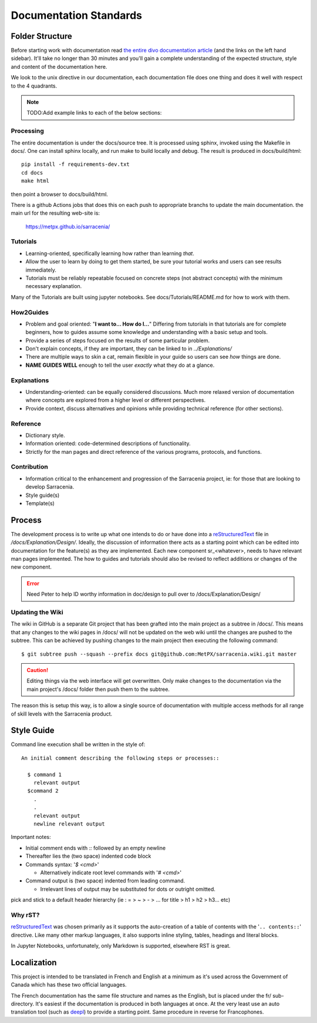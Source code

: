 =======================
Documentation Standards
=======================


Folder Structure
~~~~~~~~~~~~~~~~~

Before starting work with documentation read `the entire divo documentation article
<https://documentation.divio.com/>`_ (and the links on the left hand sidebar).
It'll take no longer than 30 minutes and you'll gain a complete understanding of the
expected structure, style and content of the documentation here.

.. Backup divo link in case site dies : https://github.com/divio/diataxis-documentation-framework/
.. image:: https://documentation.divio.com/_images/overview.png
  :target: https://documentation.divio.com/

We look to the unix directive in our documentation, each documentation file does one thing
and does it well with respect to the 4 quadrants.


.. note:: TODO:Add example links to each of the below sections:

Processing
----------

The entire documentation is under the docs/source tree. It is processed using sphinx, invoked
using the Makefile in docs/.  One can install sphinx locally, and run make to build locally 
and debug. The result is produced in docs/build/html::

    pip install -f requirements-dev.txt
    cd docs
    make html
 
then point a browser to docs/build/html.

There is a github Actions jobs that does this on each push to appropriate branchs to update
the main documentation. the main url for the resulting web-site is:

  https://metpx.github.io/sarracenia/


Tutorials
---------

- Learning-oriented, specifically learning how rather than learning *that*.
- Allow the user to learn by doing to get them started, be sure your tutorial works and users can see results immediately. 
- Tutorials must be reliably repeatable focused on concrete steps (not abstract concepts) with the minimum necessary explanation.

Many of the Tutorials are built using jupyter notebooks. See docs/Tutorials/README.md for
how to work with them.


How2Guides
----------

- Problem and goal oriented: "**I want to... How do I...**" Differing from tutorials in that tutorials are for complete beginners, how to guides assume some knowledge and understanding with a basic setup and tools.
- Provide a series of steps focused on the results of some particular problem. 
- Don't explain concepts, if they are important, they can be linked to in `../Explanations/`
- There are multiple ways to skin a cat, remain flexible in your guide so users can see *how* things are done.
- **NAME GUIDES WELL** enough to tell the user *exactly* what they do at a glance.

Explanations
------------

- Understanding-oriented: can be equally considered discussions. Much more relaxed version of documentation where concepts are explored from a higher level or different perspectives.
- Provide context, discuss alternatives and opinions while providing technical reference (for other sections).

Reference
---------

- Dictionary style.
- Information oriented: code-determined descriptions of functionality.
- Strictly for the man pages and direct reference of the various programs, protocols, and functions.

Contribution
------------

- Information critical to the enhancement and progression of the Sarracenia project, ie: for those that are looking to develop Sarracenia.
- Style guide(s)
- Template(s)

Process
~~~~~~~

The development process is to write up what one intends to do or have done into
a `reStructuredText <https://docutils.sourceforge.io/docs/ref/rst/restructuredtext.html>`_
file in `/docs/Explanation/Design/`. Ideally, the discussion of information there acts
as a starting point which can be edited into documentation for the feature(s) as they 
are implemented. Each new component sr\_<whatever>, needs to have relevant man pages
implemented. The how to guides and tutorials should also be revised to reflect additions
or changes of the new component.

.. error:: Need Peter to help ID worthy information in doc/design to pull over to 
    /docs/Explanation/Design/

Updating the Wiki
-----------------

The wiki in GitHub is a separate Git project that has been grafted into the main project
as a subtree in /docs/. This means that any changes to the wiki pages in /docs/ will not
be updated on the web wiki until the changes are pushed to the subtree. This can be
achieved by pushing changes to the main project then executing the following command::

  $ git subtree push --squash --prefix docs git@github.com:MetPX/sarracenia.wiki.git master

.. caution:: 
    Editing things via the web interface will get overwritten. Only make changes to the
    documentation via the main project's /docs/ folder then push them to the subtree.

The reason this is setup this way, is to allow a single source of documentation with
multiple access methods for all range of skill levels with the Sarracenia product.

Style Guide
~~~~~~~~~~~

Command line execution shall be written in the style of::
  
  An initial comment describing the following steps or processes::

    $ command 1
      relevant output
    $command 2
      .
      .
      relevant output
      newline relevant output

Important notes:

- Initial comment ends with `::` followed by an empty newline
- Thereafter lies the (two space) indented code block
- Commands syntax: '`$ <cmd>`'

  - Alternatively indicate root level commands with '`# <cmd>`' 
- Command output is (two space) indented from leading command.

  - Irrelevant lines of output may be substituted for dots or outright omitted.

pick and stick to a default header hierarchy (ie : = > ~ > - > ... for title > h1 > h2 > h3... etc)

Why rST?
--------

`reStructuredText`_ was chosen primarily as it supports the auto-creation of a table of contents with the '``.. contents::``' directive.
Like many other markup languages, it also supports inline styling, tables, headings and literal blocks.

In Jupyter Notebooks, unfortunately, only Markdown is supported, elsewhere RST is great.


Localization
~~~~~~~~~~~~

This project is intended to be translated in French and English at a minimum as it's
used across the Government of Canada which has these two official languages. 

The French documentation has the same file structure and names as the English, but
is placed under the fr/ sub-directory.  It's easiest if the documentation is produced
in both languages at once. At the very least use an auto translation tool (such as 
`deepl <https://deepl.com>`_) to provide a starting point. Same procedure in
reverse for Francophones.


